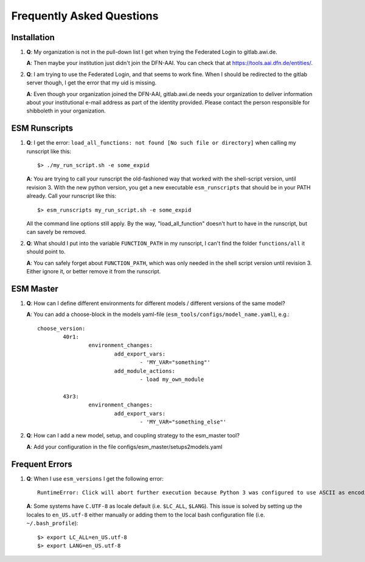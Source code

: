 ==========================
Frequently Asked Questions
==========================

Installation
------------

1. **Q**: My organization is not in the pull-down list I get when trying the Federated Login to gitlab.awi.de.

   **A**: Then maybe your institution just didn't join the DFN-AAI. You can check that at https://tools.aai.dfn.de/entities/.

2. **Q**: I am trying to use the Federated Login, and that seems to work fine. When I should be redirected to the gitlab server though, I get the error that my uid is missing.

   **A**: Even though your organization joined the DFN-AAI, gitlab.awi.de needs your organization to deliver information about your institutional e-mail address as part of the identity provided. Please contact the person responsible for shibboleth in your organization.


ESM Runscripts 
--------------

1. **Q**: I get the error: ``load_all_functions: not found [No such file or directory]`` when calling my runscript like this::
  
        $> ./my_run_script.sh -e some_expid 
   
   **A**: You are trying to call your runscript the old-fashioned way that worked with the shell-script version, until revision 3. With the new python version, you get a new executable ``esm_runscripts`` that should be in your PATH already. Call your runscript like this::

        $> esm_runscripts my_run_script.sh -e some_expid

   All the command line options still apply. By the way, "load_all_function" doesn't hurt to have in the runscript, but can savely be removed.

2. **Q**: What should I put into the variable ``FUNCTION_PATH`` in my runscript, I can't find the folder ``functions/all`` it should point to.

   **A**: You can safely forget about ``FUNCTION_PATH``, which was only needed in the shell script version until revision 3. Either ignore it, or better remove it from the runscript.


ESM Master 
----------

1. **Q**: How can I define different environments for different models / different versions of the same model?
   
   **A**: You can add a choose-block in the models yaml-file (``esm_tools/configs/model_name.yaml``), e.g.::
  
        choose_version:
                40r1:
                        environment_changes:
                                add_export_vars:        
                                        - 'MY_VAR="something"' 
                                add_module_actions:
                                        - load my_own_module          

                43r3:
                        environment_changes:
                                add_export_vars:        
                                        - 'MY_VAR="something_else"'
2. **Q**: How can I add a new model, setup, and coupling strategy to the esm_master tool?

   **A**: Add your configuration in the file configs/esm_master/setups2models.yaml

Frequent Errors
---------------

1. **Q**: When I use ``esm_versions`` I get the following error::

       RuntimeError: Click will abort further execution because Python 3 was configured to use ASCII as encoding for the environment. Consult https://click.palletsprojects.com/en/7.x/python3/ for mitigation steps.

   **A**: Some systems have ``C.UTF-8`` as locale default (i.e. ``$LC_ALL``, ``$LANG``). This issue is solved by setting up the locales to ``en_US.utf-8`` either manually or adding them to the local bash configuration file (i.e. ``~/.bash_profile``)::

        $> export LC_ALL=en_US.utf-8
        $> export LANG=en_US.utf-8

